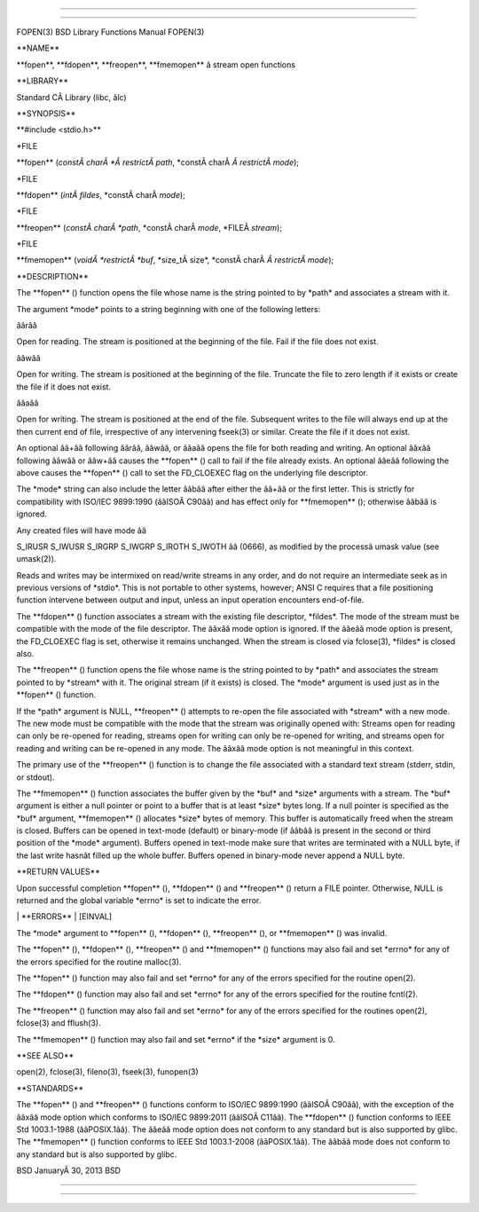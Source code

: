 --------------

--------------

FOPEN(3) BSD Library Functions Manual FOPEN(3)

\**NAME*\*

\**fopen**, \**fdopen**, \**freopen**, \**fmemopen*\* â stream open
functions

\**LIBRARY*\*

Standard CÂ Library (libc, âlc)

\**SYNOPSIS*\*

\**#include <stdio.h>*\*

\*FILE

\**fopen** (*constÂ charÂ *Â restrictÂ path*,
\*constÂ charÂ *Â restrictÂ mode*);

\*FILE

\**fdopen** (*intÂ fildes*, \*constÂ charÂ *mode*);

\*FILE

\**freopen** (*constÂ charÂ *path*, \*constÂ charÂ *mode*,
\*FILEÂ *stream*);

\*FILE

\**fmemopen** (*voidÂ *restrictÂ *buf*, \*size_tÂ size*,
\*constÂ charÂ *Â restrictÂ mode*);

\**DESCRIPTION*\*

The \**fopen** () function opens the file whose name is the string
pointed to by \*path\* and associates a stream with it.

The argument \*mode\* points to a string beginning with one of the
following letters:

âârââ

Open for reading. The stream is positioned at the beginning of the file.
Fail if the file does not exist.

ââwââ

Open for writing. The stream is positioned at the beginning of the file.
Truncate the file to zero length if it exists or create the file if it
does not exist.

ââaââ

Open for writing. The stream is positioned at the end of the file.
Subsequent writes to the file will always end up at the then current end
of file, irrespective of any intervening fseek(3) or similar. Create the
file if it does not exist.

An optional ââ+ââ following âârââ, ââwââ, or ââaââ opens the file for
both reading and writing. An optional ââxââ following ââwââ or ââw+ââ
causes the \**fopen** () call to fail if the file already exists. An
optional ââeââ following the above causes the \**fopen** () call to set
the FD_CLOEXEC flag on the underlying file descriptor.

The \*mode\* string can also include the letter ââbââ after either the
ââ+ââ or the first letter. This is strictly for compatibility with
ISO/IEC 9899:1990 (ââISOÂ C90ââ) and has effect only for
\**fmemopen** (); otherwise ââbââ is ignored.

Any created files will have mode ââ

S_IRUSR S_IWUSR S_IRGRP S_IWGRP S_IROTH S_IWOTH ââ (0666), as modified
by the processâ umask value (see umask(2)).

Reads and writes may be intermixed on read/write streams in any order,
and do not require an intermediate seek as in previous versions of
\*stdio*. This is not portable to other systems, however; ANSI C
requires that a file positioning function intervene between output and
input, unless an input operation encounters end-of-file.

The \**fdopen** () function associates a stream with the existing file
descriptor, \*fildes*. The mode of the stream must be compatible with
the mode of the file descriptor. The ââxââ mode option is ignored. If
the ââeââ mode option is present, the FD_CLOEXEC flag is set, otherwise
it remains unchanged. When the stream is closed via fclose(3),
\*fildes\* is closed also.

The \**freopen** () function opens the file whose name is the string
pointed to by \*path\* and associates the stream pointed to by
\*stream\* with it. The original stream (if it exists) is closed. The
\*mode\* argument is used just as in the \**fopen** () function.

If the \*path\* argument is NULL, \**freopen** () attempts to re-open
the file associated with \*stream\* with a new mode. The new mode must
be compatible with the mode that the stream was originally opened with:
Streams open for reading can only be re-opened for reading, streams open
for writing can only be re-opened for writing, and streams open for
reading and writing can be re-opened in any mode. The ââxââ mode option
is not meaningful in this context.

The primary use of the \**freopen** () function is to change the file
associated with a standard text stream (stderr, stdin, or stdout).

The \**fmemopen** () function associates the buffer given by the \*buf\*
and \*size\* arguments with a stream. The \*buf\* argument is either a
null pointer or point to a buffer that is at least \*size\* bytes long.
If a null pointer is specified as the \*buf\* argument, \**fmemopen** ()
allocates \*size\* bytes of memory. This buffer is automatically freed
when the stream is closed. Buffers can be opened in text-mode (default)
or binary-mode (if ââbââ is present in the second or third position of
the \*mode\* argument). Buffers opened in text-mode make sure that
writes are terminated with a NULL byte, if the last write hasnât filled
up the whole buffer. Buffers opened in binary-mode never append a NULL
byte.

\**RETURN VALUES*\*

Upon successful completion \**fopen** (), \**fdopen** () and
\**freopen** () return a FILE pointer. Otherwise, NULL is returned and
the global variable \*errno\* is set to indicate the error.

\| \**ERRORS*\* \| [EINVAL]

The \*mode\* argument to \**fopen** (), \**fdopen** (), \**freopen** (),
or \**fmemopen** () was invalid.

The \**fopen** (), \**fdopen** (), \**freopen** () and \**fmemopen** ()
functions may also fail and set \*errno\* for any of the errors
specified for the routine malloc(3).

The \**fopen** () function may also fail and set \*errno\* for any of
the errors specified for the routine open(2).

The \**fdopen** () function may also fail and set \*errno\* for any of
the errors specified for the routine fcntl(2).

The \**freopen** () function may also fail and set \*errno\* for any of
the errors specified for the routines open(2), fclose(3) and fflush(3).

The \**fmemopen** () function may also fail and set \*errno\* if the
\*size\* argument is 0.

\**SEE ALSO*\*

open(2), fclose(3), fileno(3), fseek(3), funopen(3)

\**STANDARDS*\*

The \**fopen** () and \**freopen** () functions conform to ISO/IEC
9899:1990 (ââISOÂ C90ââ), with the exception of the ââxââ mode option
which conforms to ISO/IEC 9899:2011 (ââISOÂ C11ââ). The \**fdopen** ()
function conforms to IEEE Std 1003.1-1988 (ââPOSIX.1ââ). The ââeââ mode
option does not conform to any standard but is also supported by glibc.
The \**fmemopen** () function conforms to IEEE Std 1003.1-2008
(ââPOSIX.1ââ). The ââbââ mode does not conform to any standard but is
also supported by glibc.

BSD JanuaryÂ 30, 2013 BSD

--------------

--------------
